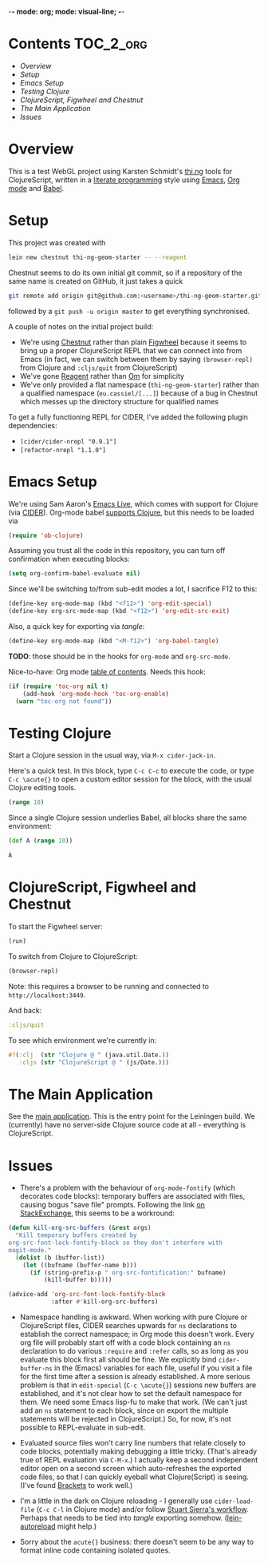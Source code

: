 -*- mode: org; mode: visual-line; -*-
#+STARTUP: indent
#+PROPERTY: header-args:emacs-lisp :results output silent
#+PROPERTY: header-args:clojure :results value verbatim replace
#+PROPERTY: header-args :exports none

* Contents                                                        :TOC_2_org:
 - [[Overview][Overview]]
 - [[Setup][Setup]]
 - [[Emacs Setup][Emacs Setup]]
 - [[Testing Clojure][Testing Clojure]]
 - [[ClojureScript, Figwheel and Chestnut][ClojureScript, Figwheel and Chestnut]]
 - [[The Main Application][The Main Application]]
 - [[Issues][Issues]]

* Overview

This is a test WebGL project using Karsten Schmidt's [[https://github.com/thi-ng][thi.ng]] tools for ClojureScript, written in a [[https://en.wikipedia.org/wiki/Literate_programming][literate programming]] style using [[https://www.gnu.org/software/emacs/][Emacs]], [[http://orgmode.org/][Org mode]] and [[http://orgmode.org/worg/org-contrib/babel/intro.html][Babel]].

* Setup

This project was created with

#+BEGIN_SRC sh
  lein new chestnut thi-ng-geom-starter -- --reagent
#+END_SRC

Chestnut seems to do its own initial git commit, so if a repository of the same name is created on GitHub, it just takes a quick

#+BEGIN_SRC sh
  git remote add origin git@github.com:<username>/thi-ng-geom-starter.git
#+END_SRC

followed by a ~git push -u origin master~ to get everything synchronised.

A couple of notes on the initial project build:

- We're using [[https://github.com/plexus/chestnut][Chestnut]] rather than plain [[https://github.com/bhauman/lein-figwheel][Figwheel]] because it seems to bring up a proper ClojureScript REPL that we can connect into from Emacs (in fact, we can switch between them by saying ~(browser-repl)~ from Clojure and ~:cljs/quit~ from ClojureScript)
- We've gone [[https://reagent-project.github.io/][Reagent]] rather than [[https://github.com/omcljs/om][Om]] for simplicity
- We've only provided a flat namespace (~thi-ng-geom-starter~) rather than a qualified namespace (~eu.cassiel/[...]~) because of a bug in Chestnut which messes up the directory structure for qualified names

To get a fully functioning REPL for CIDER, I've added the following plugin dependencies:

- ~[cider/cider-nrepl "0.9.1"]~
- ~[refactor-nrepl "1.1.0"]~

* Emacs Setup

We're using Sam Aaron's [[http://overtone.github.io/emacs-live/][Emacs Live]], which comes with support for Clojure (via [[https://github.com/clojure-emacs/cider][CIDER]]). Org-mode babel [[http://orgmode.org/worg/org-contrib/babel/languages/ob-doc-clojure.html][supports Clojure]], but this needs to be loaded via

#+BEGIN_SRC emacs-lisp
  (require 'ob-clojure)
#+END_SRC

Assuming you trust all the code in this repository, you can turn off confirmation when executing blocks:

#+BEGIN_SRC emacs-lisp
  (setq org-confirm-babel-evaluate nil)
#+END_SRC

Since we'll be switching to/from sub-edit modes a lot, I sacrifice F12 to this:

#+BEGIN_SRC emacs-lisp
  (define-key org-mode-map (kbd "<f12>") 'org-edit-special)
  (define-key org-src-mode-map (kbd "<f12>") 'org-edit-src-exit)
#+END_SRC

Also, a quick key for exporting via /tangle/:

#+BEGIN_SRC emacs-lisp
  (define-key org-mode-map (kbd "<M-f12>") 'org-babel-tangle)
#+END_SRC

*TODO*: those should be in the hooks for ~org-mode~ and ~org-src-mode~.

Nice-to-have: Org mode [[https://github.com/snosov1/toc-org][table of contents]]. Needs this hook:

#+BEGIN_SRC emacs-lisp
  (if (require 'toc-org nil t)
      (add-hook 'org-mode-hook 'toc-org-enable)
    (warn "toc-org not found"))
#+END_SRC

* Testing Clojure

Start a Clojure session in the usual way, via ~M-x cider-jack-in~.

Here's a quick test. In this block, type ~C-c C-c~ to execute the code, or type ~C-c \acute{}~ to open a custom editor session for the block, with the usual Clojure editing tools.

#+BEGIN_SRC clojure
  (range 10)
#+END_SRC

#+RESULTS:
: (0 1 2 3 4 5 6 7 8 9)

Since a single Clojure session underlies Babel, all blocks share the same environment:

#+BEGIN_SRC clojure
  (def A (range 10))
#+END_SRC

#+RESULTS:
: #'user/A

#+BEGIN_SRC clojure
A
#+END_SRC

#+RESULTS:
: (0 1 2 3 4 5 6 7 8 9)

* ClojureScript, Figwheel and Chestnut

To start the Figwheel server:

#+BEGIN_SRC clojure
  (run)
#+END_SRC

#+RESULTS:
: nil

To switch from Clojure to ClojureScript:

#+BEGIN_SRC clojure :results output verbatim
  (browser-repl)
#+END_SRC

#+RESULTS:
#+begin_example
Launching ClojureScript REPL for build: app
Figwheel Controls:
          (stop-autobuild)                ;; stops Figwheel autobuilder
          (start-autobuild [id ...])      ;; starts autobuilder focused on optional ids
          (switch-to-build id ...)        ;; switches autobuilder to different build
          (reset-autobuild)               ;; stops, cleans, and starts autobuilder
          (reload-config)                 ;; reloads build config and resets autobuild
          (build-once [id ...])           ;; builds source one time
          (clean-builds [id ..])          ;; deletes compiled cljs target files
          (print-config [id ...])         ;; prints out build configurations
          (fig-status)                    ;; displays current state of system
  Switch REPL build focus:
          :cljs/quit                      ;; allows you to switch REPL to another build
    Docs: (doc function-name-here)
    Exit: Control+C or :cljs/quit
 Results: Stored in vars *1, *2, *3, *e holds last exception object
Prompt will show when Figwheel connects to your application
To quit, type: :cljs/quit
#+end_example

Note: this requires a browser to be running and connected to ~http://localhost:3449~.

And back:

#+BEGIN_SRC clojure :results output silent
:cljs/quit
#+END_SRC

To see which environment we're currently in:

#+BEGIN_SRC clojure :results value verbatim
  #?(:clj  (str "Clojure @ " (java.util.Date.))
     :cljs (str "ClojureScript @ " (js/Date.)))
#+END_SRC

#+RESULTS:
: "ClojureScript @ Mon May 16 2016 16:04:21 GMT+0100 (BST)"

* The Main Application

See the [[file:src/cljs/thi_ng_geom_starter/core.org][main application]]. This is the entry point for the Leiningen build. We (currently) have no server-side Clojure source code at all - everything is ClojureScript.

* Issues

- There's a problem with the behaviour of ~org-mode-fontify~ (which decorates code blocks): temporary buffers are associated with files, causing bogus "save file" prompts. Following the link [[http://emacs.stackexchange.com/questions/20593/org-src-fontify-natively-makes-magit-think-there-are-unsaved-files][on StackExchange]], this seems to be a workround:

#+BEGIN_SRC emacs-lisp
  (defun kill-org-src-buffers (&rest args)
    "Kill temporary buffers created by
  org-src-font-lock-fontify-block so they don't interfere with
  magit-mode."
    (dolist (b (buffer-list))
      (let ((bufname (buffer-name b)))
        (if (string-prefix-p " org-src-fontification:" bufname)
            (kill-buffer b)))))

  (advice-add 'org-src-font-lock-fontify-block
              :after #'kill-org-src-buffers)
#+END_SRC

- Namespace handling is awkward. When working with pure Clojure or ClojureScript files, CIDER searches upwards for ~ns~ declarations to establish the correct namespace; in Org mode this doesn't work. Every org file will probably start off with a code block containing an ~ns~ declaration to do various ~:require~ and ~:refer~ calls, so as long as you evaluate this block first all should be fine. We explicitly bind ~cider-buffer-ns~ in the (Emacs) variables for each file, useful if you visit a file for the first time after a session is already established. A more serious problem is that in ~edit-special~ (~C-c \acute{}~) sessions new buffers are established, and it's not clear how to set the default namespace for them. We need some Emacs lisp-fu to make that work. (We can't just add an ~ns~ statement to each block, since on export the multiple statements will be rejected in ClojureScript.) So, for now, it's not possible to REPL-evaluate in sub-edit.

- Evaluated source files won't carry line numbers that relate closely to code blocks, potentially making debugging a little tricky. (That's already true of REPL evaluation via ~C-M-x~.) I actually keep a second independent editor open on a second screen which auto-refreshes the exported code files, so that I can quickly eyeball what Clojure(Script) is seeing. (I've found [[http://brackets.io/][Brackets]] to work well.)

- I'm a little in the dark on Clojure reloading - I generally use ~cider-load-file~ (~C-c C-l~ in Clojure mode) and/or follow [[http://thinkrelevance.com/blog/2013/06/04/clojure-workflow-reloaded][Stuart Sierra's workflow]]. Perhaps that needs to be tied into /tangle/ exporting somehow. ([[https://github.com/pyronicide/lein-autoreload][lein-autoreload]] might help.)

- Sorry about the ~acute{}~ business: there doesn't seem to be any way to format inline code containing isolated quotes.
